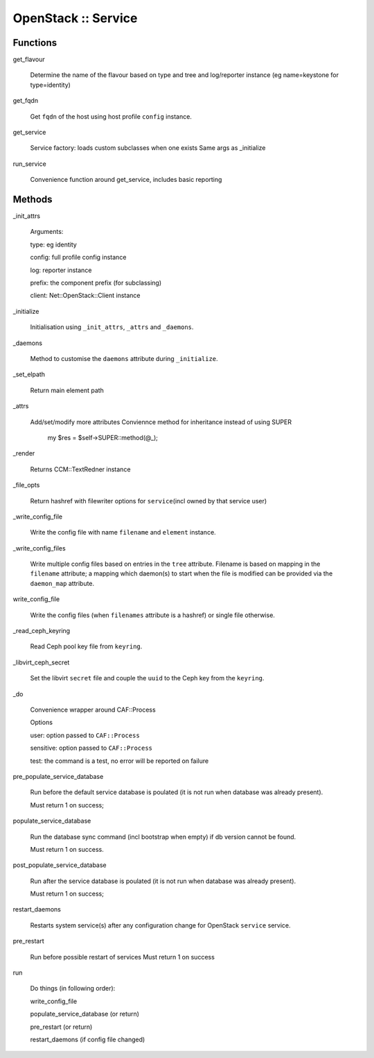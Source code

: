 
####################
OpenStack :: Service
####################


Functions
=========



get_flavour
 
 Determine the name of the flavour based on type and tree and log/reporter instance
 (eg name=keystone for type=identity)
 


get_fqdn
 
 Get \ ``fqdn``\  of the host using host profile \ ``config``\  instance.
 


get_service
 
 Service factory: loads custom subclasses when one exists
 Same args as _initialize
 


run_service
 
 Convenience function around get_service, includes basic reporting
 



Methods
=======



_init_attrs
 
 Arguments:
 
 
 type: eg identity
 
 
 
 config: full profile config instance
 
 
 
 log: reporter instance
 
 
 
 prefix: the component prefix (for subclassing)
 
 
 
 client: Net::OpenStack::Client instance
 
 
 


_initialize
 
 Initialisation using \ ``_init_attrs``\ , \ ``_attrs``\  and \ ``_daemons``\ .
 


_daemons
 
 Method to customise the \ ``daemons``\  attribute during \ ``_initialize``\ .
 


_set_elpath
 
 Return main element path
 


_attrs
 
 Add/set/modify more attributes
 Conviennce method for inheritance
 instead of using SUPER
     my $res = $self->SUPER::method(@_);
 


_render
 
 Returns CCM::TextRedner instance
 


_file_opts
 
 Return hashref with filewriter options for \ ``service``\ 
 (incl owned by that service user)
 


_write_config_file
 
 Write the config file with name \ ``filename``\  and \ ``element``\  instance.
 


_write_config_files
 
 Write multiple config files based on entries in the \ ``tree``\  attribute.
 Filename is based on mapping in the \ ``filename``\  attribute;
 a mapping which daemon(s) to start when the file is modified can
 be provided via the \ ``daemon_map``\  attribute.
 


write_config_file
 
 Write the config files (when \ ``filenames``\  attribute is a hashref) or single file otherwise.
 


_read_ceph_keyring
 
 Read Ceph pool key file from \ ``keyring``\ .
 


_libvirt_ceph_secret
 
 Set the libvirt \ ``secret``\  file and
 couple the \ ``uuid``\  to the Ceph key from the \ ``keyring``\ .
 


_do
 
 Convenience wrapper around CAF::Process
 
 Options
 
 
 user: option passed to \ ``CAF::Process``\ 
 
 
 
 sensitive: option passed to \ ``CAF::Process``\ 
 
 
 
 test: the command is a test, no error will be reported on failure
 
 
 


pre_populate_service_database
 
 Run before the default service database is poulated
 (it is not run when database was already present).
 
 Must return 1 on success;
 


populate_service_database
 
 Run the database sync command (incl bootstrap when empty)
 if db version cannot be found.
 
 Must return 1 on success.
 


post_populate_service_database
 
 Run after the service database is poulated
 (it is not run when database was already present).
 
 Must return 1 on success;
 


restart_daemons
 
 Restarts system service(s) after any configuration
 change for OpenStack \ ``service``\  service.
 


pre_restart
 
 Run before possible restart of services
 Must return 1 on success
 


run
 
 Do things (in following order):
 
 
 write_config_file
 
 
 
 populate_service_database (or return)
 
 
 
 pre_restart (or return)
 
 
 
 restart_daemons (if config file changed)
 
 
 


